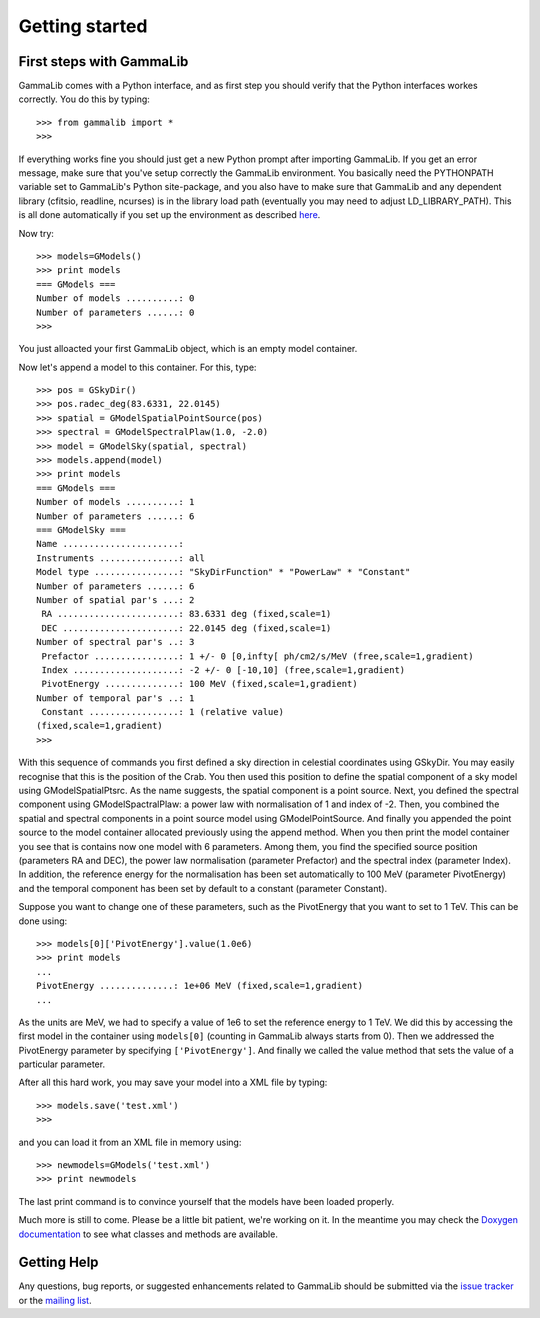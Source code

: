 Getting started
===============

First steps with GammaLib
-------------------------

GammaLib comes with a Python interface, and as first step you should
verify that the Python interfaces workes correctly. You do this by
typing::

   >>> from gammalib import *
   >>>

If everything works fine you should just get a new Python prompt after
importing GammaLib. If you get an error message, make sure that you've
setup correctly the GammaLib environment. You basically need the
PYTHONPATH variable set to GammaLib's Python site-package, and you also
have to make sure that GammaLib and any dependent library (cfitsio,
readline, ncurses) is in the library load path (eventually you may need
to adjust LD\_LIBRARY\_PATH). This is all done automatically if you set
up the environment as described
`here <installation.html#Setting_up_your_environment>`_.

Now try::

   >>> models=GModels()
   >>> print models
   === GModels ===
   Number of models ..........: 0
   Number of parameters ......: 0
   >>>

You just alloacted your first GammaLib object, which is an empty model
container.

Now let's append a model to this container. For this, type::

    >>> pos = GSkyDir()
    >>> pos.radec_deg(83.6331, 22.0145)
    >>> spatial = GModelSpatialPointSource(pos)
    >>> spectral = GModelSpectralPlaw(1.0, -2.0)
    >>> model = GModelSky(spatial, spectral)
    >>> models.append(model)
    >>> print models
    === GModels ===
    Number of models ..........: 1
    Number of parameters ......: 6
    === GModelSky ===
    Name ......................:
    Instruments ...............: all
    Model type ................: "SkyDirFunction" * "PowerLaw" * "Constant"
    Number of parameters ......: 6
    Number of spatial par's ...: 2
     RA .......................: 83.6331 deg (fixed,scale=1)
     DEC ......................: 22.0145 deg (fixed,scale=1)
    Number of spectral par's ..: 3
     Prefactor ................: 1 +/- 0 [0,infty[ ph/cm2/s/MeV (free,scale=1,gradient)
     Index ....................: -2 +/- 0 [-10,10] (free,scale=1,gradient)
     PivotEnergy ..............: 100 MeV (fixed,scale=1,gradient)
    Number of temporal par's ..: 1
     Constant .................: 1 (relative value)
    (fixed,scale=1,gradient)
    >>>

With this sequence of commands you first defined a sky direction in
celestial coordinates using GSkyDir. You may easily recognise that this
is the position of the Crab. You then used this position to define the
spatial component of a sky model using GModelSpatialPtsrc. As the name
suggests, the spatial component is a point source. Next, you defined the
spectral component using GModelSpactralPlaw: a power law with
normalisation of 1 and index of -2. Then, you combined the spatial and
spectral components in a point source model using GModelPointSource. And
finally you appended the point source to the model container allocated
previously using the append method. When you then print the model
container you see that is contains now one model with 6 parameters.
Among them, you find the specified source position (parameters RA and
DEC), the power law normalisation (parameter Prefactor) and the spectral
index (parameter Index). In addition, the reference energy for the
normalisation has been set automatically to 100 MeV (parameter
PivotEnergy) and the temporal component has been set by default to a
constant (parameter Constant).

Suppose you want to change one of these parameters, such as the
PivotEnergy that you want to set to 1 TeV. This can be done using::

   >>> models[0]['PivotEnergy'].value(1.0e6)
   >>> print models
   ...
   PivotEnergy ..............: 1e+06 MeV (fixed,scale=1,gradient)
   ...

As the units are MeV, we had to specify a value of 1e6 to set the
reference energy to 1 TeV. We did this by accessing the first model in
the container using ``models[0]`` (counting in GammaLib always starts from
0). Then we addressed the PivotEnergy parameter by specifying
``['PivotEnergy']``. And finally we called the value method that sets the
value of a particular parameter.

After all this hard work, you may save your model into a XML file by
typing::

   >>> models.save('test.xml')
   >>>

and you can load it from an XML file in memory using::

   >>> newmodels=GModels('test.xml')
   >>> print newmodels

The last print command is to convince yourself that the models have been
loaded properly.

Much more is still to come. Please be a little bit patient, we're working
on it. In the meantime you may check the `Doxygen
documentation <doxygen/index.html>`_ to see what classes and methods are
available.

Getting Help
------------

Any questions, bug reports, or suggested enhancements related to
GammaLib should be submitted via the
`issue tracker <https://cta-redmine.irap.omp.eu/projects/gammalib>`_
or the
`mailing list <mailto:gammalib-users@lists.soureforge.net>`_.
